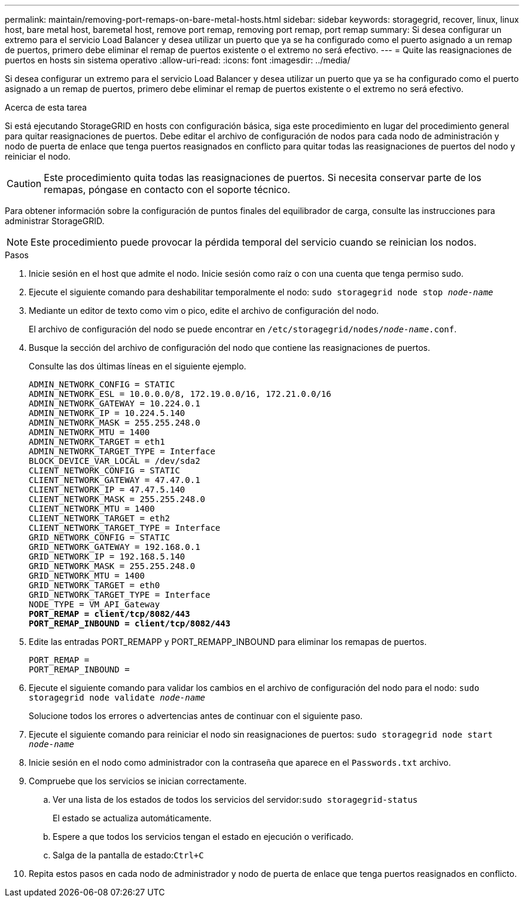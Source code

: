 ---
permalink: maintain/removing-port-remaps-on-bare-metal-hosts.html 
sidebar: sidebar 
keywords: storagegrid, recover, linux, linux host, bare metal host, baremetal host, remove port remap, removing port remap, port remap 
summary: Si desea configurar un extremo para el servicio Load Balancer y desea utilizar un puerto que ya se ha configurado como el puerto asignado a un remap de puertos, primero debe eliminar el remap de puertos existente o el extremo no será efectivo. 
---
= Quite las reasignaciones de puertos en hosts sin sistema operativo
:allow-uri-read: 
:icons: font
:imagesdir: ../media/


[role="lead"]
Si desea configurar un extremo para el servicio Load Balancer y desea utilizar un puerto que ya se ha configurado como el puerto asignado a un remap de puertos, primero debe eliminar el remap de puertos existente o el extremo no será efectivo.

.Acerca de esta tarea
Si está ejecutando StorageGRID en hosts con configuración básica, siga este procedimiento en lugar del procedimiento general para quitar reasignaciones de puertos. Debe editar el archivo de configuración de nodos para cada nodo de administración y nodo de puerta de enlace que tenga puertos reasignados en conflicto para quitar todas las reasignaciones de puertos del nodo y reiniciar el nodo.


CAUTION: Este procedimiento quita todas las reasignaciones de puertos. Si necesita conservar parte de los remapas, póngase en contacto con el soporte técnico.

Para obtener información sobre la configuración de puntos finales del equilibrador de carga, consulte las instrucciones para administrar StorageGRID.


NOTE: Este procedimiento puede provocar la pérdida temporal del servicio cuando se reinician los nodos.

.Pasos
. Inicie sesión en el host que admite el nodo. Inicie sesión como raíz o con una cuenta que tenga permiso sudo.
. Ejecute el siguiente comando para deshabilitar temporalmente el nodo: `sudo storagegrid node stop _node-name_`
. Mediante un editor de texto como vim o pico, edite el archivo de configuración del nodo.
+
El archivo de configuración del nodo se puede encontrar en `/etc/storagegrid/nodes/_node-name_.conf`.

. Busque la sección del archivo de configuración del nodo que contiene las reasignaciones de puertos.
+
Consulte las dos últimas líneas en el siguiente ejemplo.

+
[listing, subs="specialcharacters,quotes"]
----
ADMIN_NETWORK_CONFIG = STATIC
ADMIN_NETWORK_ESL = 10.0.0.0/8, 172.19.0.0/16, 172.21.0.0/16
ADMIN_NETWORK_GATEWAY = 10.224.0.1
ADMIN_NETWORK_IP = 10.224.5.140
ADMIN_NETWORK_MASK = 255.255.248.0
ADMIN_NETWORK_MTU = 1400
ADMIN_NETWORK_TARGET = eth1
ADMIN_NETWORK_TARGET_TYPE = Interface
BLOCK_DEVICE_VAR_LOCAL = /dev/sda2
CLIENT_NETWORK_CONFIG = STATIC
CLIENT_NETWORK_GATEWAY = 47.47.0.1
CLIENT_NETWORK_IP = 47.47.5.140
CLIENT_NETWORK_MASK = 255.255.248.0
CLIENT_NETWORK_MTU = 1400
CLIENT_NETWORK_TARGET = eth2
CLIENT_NETWORK_TARGET_TYPE = Interface
GRID_NETWORK_CONFIG = STATIC
GRID_NETWORK_GATEWAY = 192.168.0.1
GRID_NETWORK_IP = 192.168.5.140
GRID_NETWORK_MASK = 255.255.248.0
GRID_NETWORK_MTU = 1400
GRID_NETWORK_TARGET = eth0
GRID_NETWORK_TARGET_TYPE = Interface
NODE_TYPE = VM_API_Gateway
*PORT_REMAP = client/tcp/8082/443*
*PORT_REMAP_INBOUND = client/tcp/8082/443*
----
. Edite las entradas PORT_REMAPP y PORT_REMAPP_INBOUND para eliminar los remapas de puertos.
+
[listing]
----
PORT_REMAP =
PORT_REMAP_INBOUND =
----
. Ejecute el siguiente comando para validar los cambios en el archivo de configuración del nodo para el nodo: ``sudo storagegrid node validate _node-name_``
+
Solucione todos los errores o advertencias antes de continuar con el siguiente paso.

. Ejecute el siguiente comando para reiniciar el nodo sin reasignaciones de puertos: `sudo storagegrid node start _node-name_`
. Inicie sesión en el nodo como administrador con la contraseña que aparece en el `Passwords.txt` archivo.
. Compruebe que los servicios se inician correctamente.
+
.. Ver una lista de los estados de todos los servicios del servidor:``sudo storagegrid-status``
+
El estado se actualiza automáticamente.

.. Espere a que todos los servicios tengan el estado en ejecución o verificado.
.. Salga de la pantalla de estado:``Ctrl+C``


. Repita estos pasos en cada nodo de administrador y nodo de puerta de enlace que tenga puertos reasignados en conflicto.


